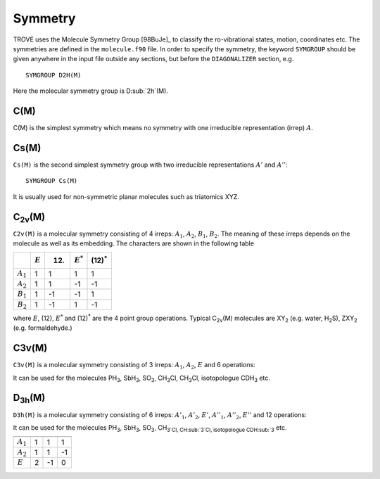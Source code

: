 Symmetry
********
.. _symmetry:


TROVE uses the Molecule Symmetry Group [98BuJe]_ to classify the ro-vibrational states, motion, coordinates etc. The symmetries are defined in the ``molecule.f90`` file.
In order to specify the symmetry, the keyword ``SYMGROUP`` should be given anywhere in the input file outside any sections, but before the ``DIAGONALIZER`` section, e.g.
::

     SYMGROUP D2H(M)

Here the molecular symmetry group is D\ :sub:`2h`(M). 

C(M)
=====

C(M) is the simplest symmetry which means no symmetry with one irreducible representation (irrep) :math:`A`.


Cs(M)
=====

``Cs(M)`` is the second simplest symmetry group with two irreducible representations :math:`A'` and :math:`A''`:
::

     SYMGROUP Cs(M)

It is usually used for non-symmetric planar molecules such as triatomics XYZ.  


C\ :sub:`2v`\ (M)
=================


``C2v(M)`` is a molecular symmetry consisting of 4 irreps: :math:`A_1`, :math:`A_2`, :math:`B_1`, :math:`B_2`. The meaning of these irreps depends on the molecule  as well as its embedding. The characters are shown in the following table

+------------+-------------+------+-------------+----------------+
|            | :math:`E`   | (12) | :math:`E^*` | (12)\ :sup:`*` |
+============+=============+======+=============+================+
|:math:`A_1` |      1      |  1   |       1     |       1        | 
+------------+-------------+------+-------------+----------------+
|:math:`A_2` |      1      |  1   |      -1     |      -1        | 
+------------+-------------+------+-------------+----------------+
|:math:`B_1` |      1      | -1   |      -1     |       1        | 
+------------+-------------+------+-------------+----------------+
|:math:`B_2` |      1      | -1   |       1     |      -1        | 
+------------+-------------+------+-------------+----------------+

where :math:`E`, (12), :math:`E^*` and (12)\ :sup:`*` are the 4 point group operations. Typical C\ :sub:`2v`\ (M) molecules are XY\ :sub:`2` (e.g. water, H\ :sub:`2`\ S), ZXY\ :sub:`2` (e.g. formaldehyde.)

C3v(M)
======

``C3v(M)`` is a molecular symmetry consisting of 3 irreps: :math:`A_1`, :math:`A_2`, :math:`E` and 6 operations: 


============= ============ ======= ================
               :math:`E`    (123)   (23)\ :sup:`*`
 ------------              ------- ----------------
                            (132)   (12)\ :sup:`*`
-------------              ------- ----------------
                                    (23)\ :sup:`*`
============= ============ ======= ================
 :math:`A_1`        1         1           1
 :math:`A_2`        1         1          -1
 :math:`E`          2        -1           0
============= ============ ======= ================

It can be used for the molecules PH\ :sub:`3`, SbH\ :sub:`3`, SO\ :sub:`3`, CH\ :sub:`3`\ Cl, CH\ :sub:`3`\ Cl, isotopologue CDH\ :sub:`3` etc.


D\ :sub:`3h`\ (M)
=================

``D3h(M)`` is a molecular symmetry consisting of 6 irreps: :math:`A'_1`, :math:`A'_2`, :math:`E'`, :math:`A''_1`, :math:`A''_2`, :math:`E''` and 12 operations:


============= ============ ======= ================
               :math:`E`    (123)   (23)\ :sup:`*`
------------- ------------ ------- ----------------
                            (132)   (12)\ :sup:`*`
------------- ------------         ----------------
                                    (23)\ :sup:`*`
============= ============ ======= ================
 :math:`A_1`        1         1           1
 :math:`A_2`        1         1          -1
 :math:`E`          2        -1           0
============= ============ ======= ================

It can be used for the molecules PH\ :sub:`3`, SbH\ :sub:`3`, SO\ :sub:`3`, CH\ :sub:`3`Cl, CH\ :sub:`3`Cl, isotopologue CDH\ :sub:`3` etc.


============= ============ ======= ================
               :math:`E`    (123)   (23)\ :sup:`*`
                            (132)   (12)\ :sup:`*`
                                    (23)\ :sup:`*`
------------- ------------ ------- ----------------
 :math:`A_1`        1         1           1
 :math:`A_2`        1         1          -1
 :math:`E`          2        -1           0
============= ============ ======= ================

